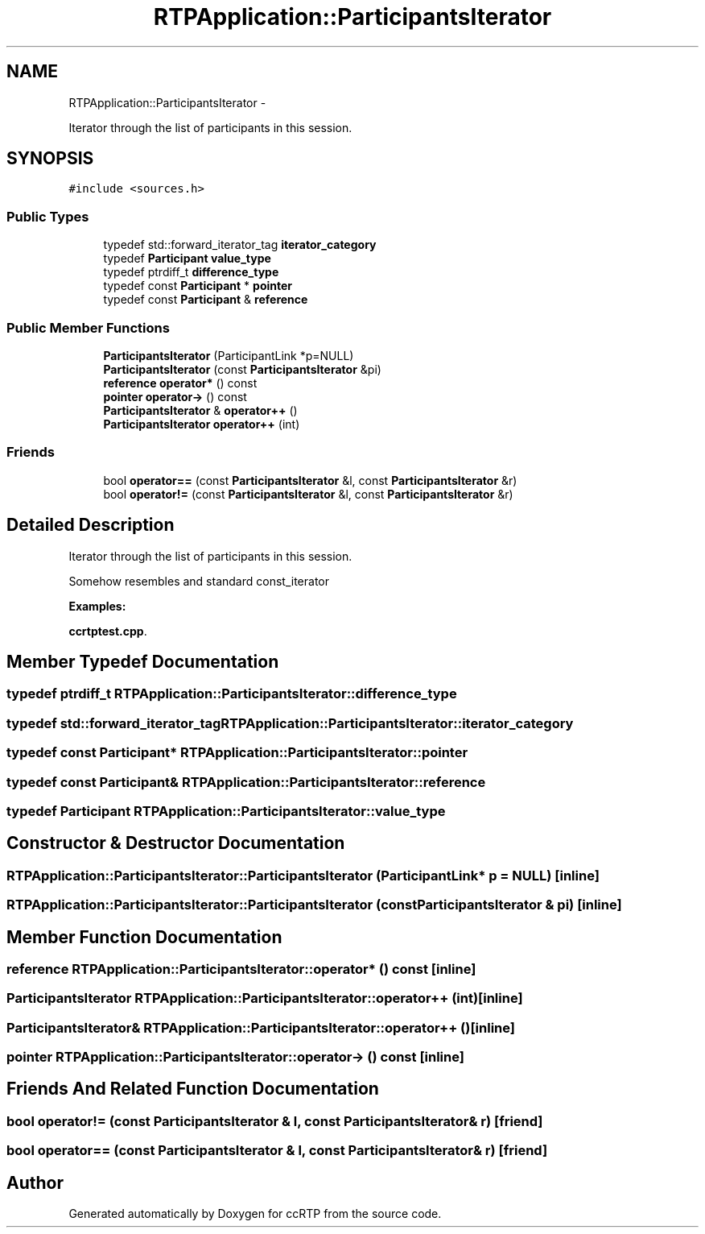 .TH "RTPApplication::ParticipantsIterator" 3 "21 Sep 2010" "ccRTP" \" -*- nroff -*-
.ad l
.nh
.SH NAME
RTPApplication::ParticipantsIterator \- 
.PP
Iterator through the list of participants in this session.  

.SH SYNOPSIS
.br
.PP
.PP
\fC#include <sources.h>\fP
.SS "Public Types"

.in +1c
.ti -1c
.RI "typedef std::forward_iterator_tag \fBiterator_category\fP"
.br
.ti -1c
.RI "typedef \fBParticipant\fP \fBvalue_type\fP"
.br
.ti -1c
.RI "typedef ptrdiff_t \fBdifference_type\fP"
.br
.ti -1c
.RI "typedef const \fBParticipant\fP * \fBpointer\fP"
.br
.ti -1c
.RI "typedef const \fBParticipant\fP & \fBreference\fP"
.br
.in -1c
.SS "Public Member Functions"

.in +1c
.ti -1c
.RI "\fBParticipantsIterator\fP (ParticipantLink *p=NULL)"
.br
.ti -1c
.RI "\fBParticipantsIterator\fP (const \fBParticipantsIterator\fP &pi)"
.br
.ti -1c
.RI "\fBreference\fP \fBoperator*\fP () const "
.br
.ti -1c
.RI "\fBpointer\fP \fBoperator->\fP () const "
.br
.ti -1c
.RI "\fBParticipantsIterator\fP & \fBoperator++\fP ()"
.br
.ti -1c
.RI "\fBParticipantsIterator\fP \fBoperator++\fP (int)"
.br
.in -1c
.SS "Friends"

.in +1c
.ti -1c
.RI "bool \fBoperator==\fP (const \fBParticipantsIterator\fP &l, const \fBParticipantsIterator\fP &r)"
.br
.ti -1c
.RI "bool \fBoperator!=\fP (const \fBParticipantsIterator\fP &l, const \fBParticipantsIterator\fP &r)"
.br
.in -1c
.SH "Detailed Description"
.PP 
Iterator through the list of participants in this session. 

Somehow resembles and standard const_iterator 
.PP
\fBExamples: \fP
.in +1c
.PP
\fBccrtptest.cpp\fP.
.SH "Member Typedef Documentation"
.PP 
.SS "typedef ptrdiff_t \fBRTPApplication::ParticipantsIterator::difference_type\fP"
.SS "typedef std::forward_iterator_tag \fBRTPApplication::ParticipantsIterator::iterator_category\fP"
.SS "typedef const \fBParticipant\fP* \fBRTPApplication::ParticipantsIterator::pointer\fP"
.SS "typedef const \fBParticipant\fP& \fBRTPApplication::ParticipantsIterator::reference\fP"
.SS "typedef \fBParticipant\fP \fBRTPApplication::ParticipantsIterator::value_type\fP"
.SH "Constructor & Destructor Documentation"
.PP 
.SS "RTPApplication::ParticipantsIterator::ParticipantsIterator (ParticipantLink * p = \fCNULL\fP)\fC [inline]\fP"
.SS "RTPApplication::ParticipantsIterator::ParticipantsIterator (const \fBParticipantsIterator\fP & pi)\fC [inline]\fP"
.SH "Member Function Documentation"
.PP 
.SS "\fBreference\fP RTPApplication::ParticipantsIterator::operator* () const\fC [inline]\fP"
.SS "\fBParticipantsIterator\fP RTPApplication::ParticipantsIterator::operator++ (int)\fC [inline]\fP"
.SS "\fBParticipantsIterator\fP& RTPApplication::ParticipantsIterator::operator++ ()\fC [inline]\fP"
.SS "\fBpointer\fP RTPApplication::ParticipantsIterator::operator-> () const\fC [inline]\fP"
.SH "Friends And Related Function Documentation"
.PP 
.SS "bool operator!= (const \fBParticipantsIterator\fP & l, const \fBParticipantsIterator\fP & r)\fC [friend]\fP"
.SS "bool operator== (const \fBParticipantsIterator\fP & l, const \fBParticipantsIterator\fP & r)\fC [friend]\fP"

.SH "Author"
.PP 
Generated automatically by Doxygen for ccRTP from the source code.
